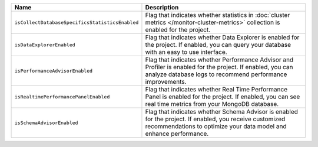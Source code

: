 .. list-table::
   :header-rows: 1
   :widths: 25 75

   * - Name
     - Description

   * - ``isCollectDatabaseSpecificsStatisticsEnabled``
     - Flag that indicates whether statistics in :doc:`cluster metrics 
       </monitor-cluster-metrics>` collection is enabled for the 
       project. 

   * - ``isDataExplorerEnabled``
     - Flag that indicates whether Data Explorer is enabled for the 
       project. If enabled, you can query your database with an easy to 
       use interface.
     
   * - ``isPerformanceAdvisorEnabled``
     - Flag that indicates whether Performance Advisor and Profiler is 
       enabled for the project. If enabled, you can analyze database 
       logs to recommend performance improvements.
     
   * - ``isRealtimePerformancePanelEnabled``
     - Flag that indicates whether Real Time Performance Panel is 
       enabled for the project. If enabled, you can see real time 
       metrics from your MongoDB database.
     
   * - ``isSchemaAdvisorEnabled``
     - Flag that indicates whether Schema Advisor is enabled for the 
       project. If enabled, you receive customized recommendations to 
       optimize your data model and enhance performance.
       